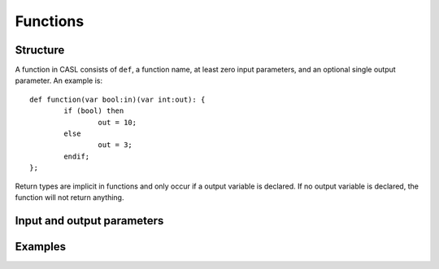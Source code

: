 Functions
=========

Structure
----------

A function in CASL consists of ``def``, a function name, at least zero input parameters, and an optional single output parameter. An example is::

	def function(var bool:in)(var int:out): {		
		if (bool) then
			out = 10;
		else
			out = 3;
		endif;
	};

Return types are implicit in functions and only occur if a output variable is declared. If no output variable is declared, the function will not return anything.


Input and output parameters
----------------------------



Examples
---------